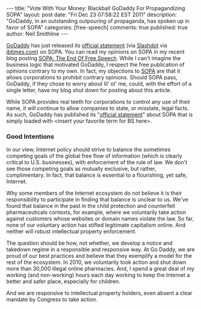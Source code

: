 #+BEGIN_HTML
---
title:             "Vote With Your Money: Blackball GoDaddy For Propagandizing SOPA"
layout:            post
date:              "Fri Dec 23 07:58:22 EST 2011"
description:       "GoDaddy, in an outstanding outpouring of propaganda, has spoken up in favor of SOPA"
categories:        [free-speech]
comments:          true         
published:         true
author:            Neil Smithline
---
#+END_HTML

[[http://godaddy.com][GoDaddy]] has just released its [[http://support.godaddy.com/godaddy/go-daddys-position-on-sopa/?isc=smtwsup][official statement]] (via [[http://yro.slashdot.org/story/11/12/23/0253207/godaddy-backs-sopa][Slashdot]] via [[http://www.ibtimes.com/articles/271730/20111222/sopa-bill-2012-godaddy-reveals-support.htm][ibtimes.com]]) on SOPA. You can read my opinions on SOPA in my recent blog posting [[id:06BB29E4-D6B3-430E-B5A3-FDC6716A0ED3][SOPA: The End Of Free Speech]]. While I can't imagine the business logic that motivated GoDaddy, I respect the free publication of opinions contrary to my own. In fact, my objections to [[https://wfc2.wiredforchange.com/o/9042/p/dia/action/public/?action_KEY=8173][SOPA]] are that it allows corporations to prohibit contrary opinions. Should SOPA pass, GoDaddy, if they chose to worry about lil' ol' me, could, with the effort of a single letter, have my blog shut down for posting about this article.
#+HTML: <!-- more -->

While SOPA provides real teeth for corporations to control any use of their name, it will continue to allow companies to state, or misstate, legal facts. As such, GoDaddy has published its "[[http://support.godaddy.com/godaddy/go-daddys-position-on-sopa/?isc=smtwsup][official statement]]" about SOPA that is simply loaded with <insert your favorite term for BS here>.

*** Good Intentions
    
    In our view, Internet policy should strive to balance the sometimes competing goals of the global free flow of information (which is clearly critical to U.S. businesses), with enforcement of the rule of law. We don't see those competing goals as mutually exclusive, but rather, complimentary. In fact, that balance is essential to a flourishing, yet safe, Internet.

Why some members of the Internet ecosystem do not believe it is their responsibility to participate in finding that balance is unclear to us. We've found that balance in the past in the child protection and counterfeit pharmaceuticals contexts, for example, where we voluntarily take action against customers whose websites or domain names violate the law. So far, none of our voluntary action has stifled legitimate capitalism online. And neither will robust intellectual property enforcement.

The question should be how, not whether, we develop a notice and takedown regime in a responsible and responsive way. At Go Daddy, we are proud of our best practices and believe that they exemplify a model for the rest of the ecosystem. In 2010, we voluntarily took action and shut down more than 30,000 illegal online pharmacies. And, I spend a great deal of my working (and non-working) hours each day working to keep the Internet a better and safer place, especially for children.

And we are responsive to intellectual property holders, even absent a clear mandate by Congress to take action.

